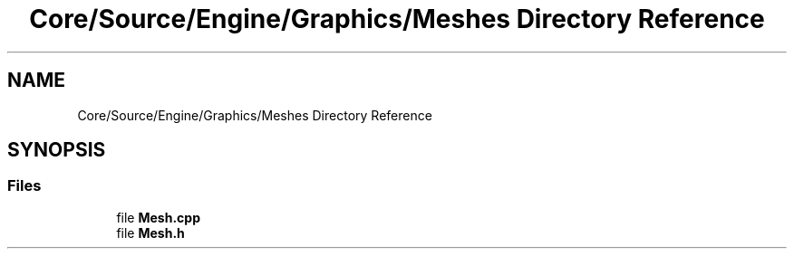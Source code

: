 .TH "Core/Source/Engine/Graphics/Meshes Directory Reference" 3 "Tue Mar 20 2018" "Project: Pyro" \" -*- nroff -*-
.ad l
.nh
.SH NAME
Core/Source/Engine/Graphics/Meshes Directory Reference
.SH SYNOPSIS
.br
.PP
.SS "Files"

.in +1c
.ti -1c
.RI "file \fBMesh\&.cpp\fP"
.br
.ti -1c
.RI "file \fBMesh\&.h\fP"
.br
.in -1c
